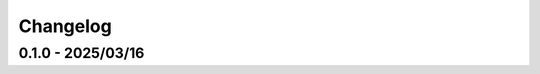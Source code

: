 Changelog
---------

0.1.0 - 2025/03/16
^^^^^^^^^^^^^^^^^^

.. git_changelog::
   :rev-list: v0.1.0
